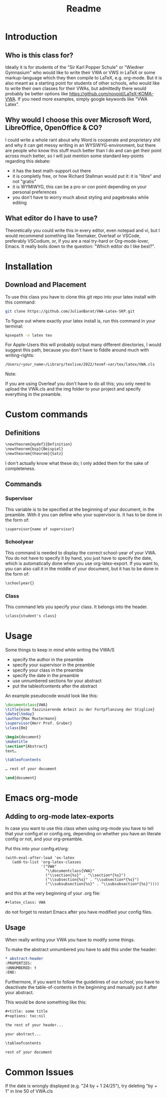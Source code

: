 #+title: Readme
#+latex_class: VWA
#+latex_header: \class{7D}
#+options: toc:nil'
* Introduction
** Who is this class for?
Ideally it is for students of the "Sir Karl Popper Schule" or "Wiedner Gymnasium" who would like to write their VWA or VWS in LaTeX or some markup-language which they then compile to LaTeX, e.g. org-mode. But it is also meant as a starting point for students of other schools, who would like to write their own classes for their VWAs, but admittedly there would probably be better options like [[https://github.com/novoid/LaTeX-KOMA-VWA]]. If you need more examples, simply google keywords like "VWA Latex".

** Why would I choose this over Microsoft Word, LibreOffice, OpenOffice & CO?
I could write a whole rant about why Word is cooperate and proprietary shit and why it can get messy writing in an WYSIWYG-environment, but there are people who know this stuff much better than I do and can get their point across much better, so I will just mention some standard key-points regarding this debate:
- it has the best math-support out there
- it is completly free, or how Richard Stallman would put it: it is "libre" and not "gratis"
- it is WYMIWYG, this can be a pro or con point depending on your personal preferences
- you don't have to worry much about styling and pagebreaks while editing
** What editor do I have to use?
Theoretically you could write this in every editor, even notepad and vi, but I would recommend something like Texmaker, Overleaf or VSCode, preferably VSCodium, or, if you are a real try-hard or Org-mode-lover, Emacs. It really boils down to the question: "Which editor do I like best?".


* Installation
** Download and Placement
To use this class you have to clone this git repo into your latex install with this command:
#+begin_src bash
git clone https://github.com/JulianBarat/VWA-Latex-SKP.git
#+end_src
To figure out where exactly your latex install is, run this command in your terminal:
#+begin_src bash
kpsepath -n latex tex
#+end_src

For Apple-Users this will probably output many different directories, I would suggest this path, because you don't have to fiddle around much with writing-rights:
#+begin_src bash
/Users/<your_name>/Library/texlive/2022/texmf-var/tex/latex/VWA.cls
#+end_src

Note:

If you are using Overleaf you don't have to do all this; you only need to upload the VWA.cls and the img folder to your project and specify everything in the preamble.
* Custom commands
** Definitions
#+begin_src org
\newtheorem{mydef}{Definition}
\newtheorem{bsp}{Beispiel}
\newtheorem{theorem}{Satz}
#+end_src
I don't actually know what these do; I only added them for the sake of completeness.
** Commands
*** Supervisor
This variable is to be specified at the beginning of your document, in the preamble. With it you can define who your supervisor is.
It has to be done in the form of:
#+begin_src org
\supervisor{name of supervisor}
#+end_src
*** Schoolyear
This command is needed to display the correct school-year of your VWA. You do not have to specify it by hand, you just have to specify the date, which is automatically done when you use org-latex-export.
If you want to, you can also call it in the middle of your document, but it has to be done in the form of: 
#+begin_src org
\schoolyear{}
#+end_src
*** Class
This command lets you specify your class.
It belongs into the header.
#+begin_src org
\class{student's class}
#+end_src
* Usage
Some things to keep in mind while writing the VWA/S
- specify the author in the preamble
- specify your supervisor in the preamble
- specify your class in the preamble
- specify the date in the preamble
- use unnumbered sections for your abstract
- put the tableofcontents after the abstract

An example pseudocode would look like this:
#+begin_src latex
\documentclass{VWA}
\title{eine faszinierende Arbeit zu der Fortpflanzung der Stiglize}
\date{\today}
\author{Max Mustermann}
\supervisor{Herr Prof. Gruber}
\class{8m}

\begin{document}
\maketitle
\section*{Abstract}
text…

\tableofcontents

… rest of your document

\end{document}

#+end_src

* Emacs org-mode

** Adding to org-mode latex-exports
In case you want to use this class when using org-mode you have to tell that your config.el or config.org, depending on whether you have an literate config or not, and your org-preamble.

Put this into your config.el/org:
#+begin_src elisp
(with-eval-after-load 'ox-latex
   (add-to-list 'org-latex-classes
                '("VWA"
                  "\\documentclass{VWA}"
                  ("\\section{%s}" . "\\section*{%s}")
                  ("\\subsection{%s}" . "\\subsection*{%s}")
                  ("\\subsubsection{%s}" . "\\subsubsection*{%s}"))))
#+end_src

and this at the very beginning of your .org file:
#+begin_src org
#+latex_class: VWA
#+end_src
do not forget to restart Emacs after you have modified your config files.
** Usage
When really writing your VWA you have to modify some things.

To make the abstract unnumbered you have to add this under the header:
#+begin_src org
,* abstract-header
:PROPERTIES:
:UNNUMBERED: t
:END:
#+end_src

Furthermore, if you want to follow the guidelines of our school, you have to deactivate the table-of-contents in the beginning and manually put it after your abstract.

This would be done something like this:
#+begin_src org
,#+title: some title
,#+options: toc:nil

the rest of your header...

your abstract...

\tableofcontents

rest of your document
#+end_src
* Common Issues
If the date is wrongly displayed (e.g. "24 by + 1 24/25"), try deleting "by + 1" in line 50 of VWA.cls
